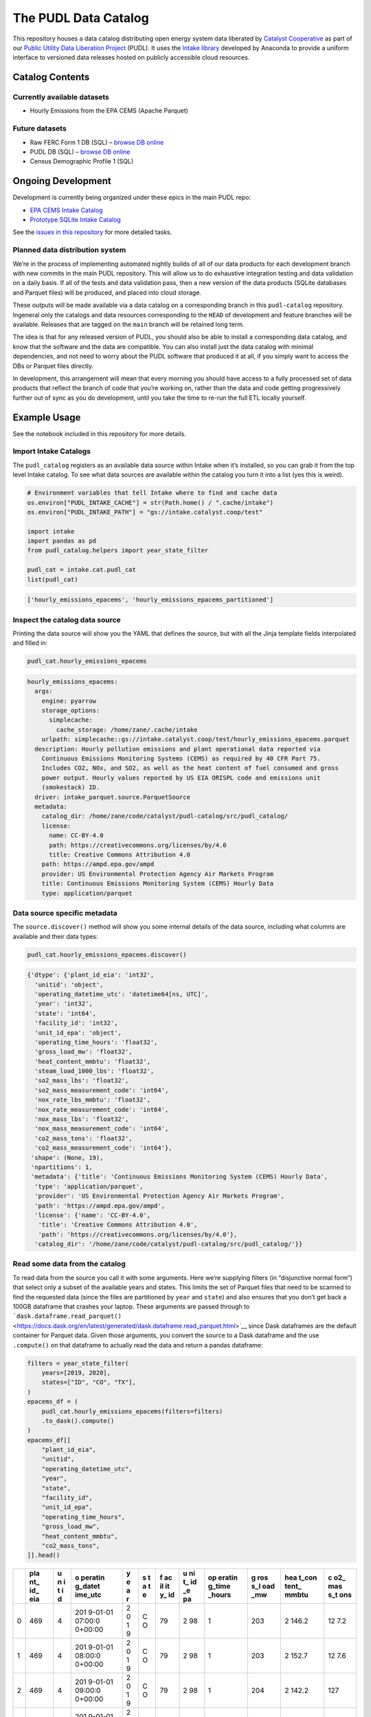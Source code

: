 The PUDL Data Catalog
=====================

This repository houses a data catalog distributing open energy system
data liberated by `Catalyst Cooperative <https://catalyst.coop>`__ as
part of our `Public Utility Data Liberation
Project <https://github.com/catalyst-cooperative/pudl>`__ (PUDL). It
uses the `Intake library <https://github.com/intake/intake>`__ developed
by Anaconda to provide a uniform interface to versioned data releases
hosted on publicly accessible cloud resources.

Catalog Contents
----------------

Currently available datasets
~~~~~~~~~~~~~~~~~~~~~~~~~~~~

-  Hourly Emissions from the EPA CEMS (Apache Parquet)

Future datasets
~~~~~~~~~~~~~~~

-  Raw FERC Form 1 DB (SQL) – `browse DB
   online <https://data.catalyst.coop/ferc1>`__
-  PUDL DB (SQL) – `browse DB
   online <https://data.catalyst.coop/pudl>`__
-  Census Demographic Profile 1 (SQL)

Ongoing Development
-------------------

Development is currently being organized under these epics in the main
PUDL repo:

-  `EPA CEMS Intake
   Catalog <https://github.com/catalyst-cooperative/pudl/issues/1564>`__
-  `Prototype SQLite Intake
   Catalog <https://github.com/catalyst-cooperative/pudl/issues/1156>`__

See the `issues in this
repository <https://github.com/catalyst-cooperative/pudl-catalog/issues>`__
for more detailed tasks.

Planned data distribution system
~~~~~~~~~~~~~~~~~~~~~~~~~~~~~~~~

We’re in the process of implementing automated nightly builds of all of
our data products for each development branch with new commits in the
main PUDL repository. This will allow us to do exhaustive integration
testing and data validation on a daily basis. If all of the tests and
data validation pass, then a new version of the data products (SQLite
databases and Parquet files) will be produced, and placed into cloud
storage.

These outputs will be made available via a data catalog on a
corresponding branch in this ``pudl-catalog`` repository. Ingeneral only
the catalogs and data resources corresponding to the ``HEAD`` of
development and feature branches will be available. Releases that are
tagged on the ``main`` branch will be retained long term.

The idea is that for any released version of PUDL, you should also be
able to install a corresponding data catalog, and know that the software
and the data are compatible. You can also install just the data catalog
with minimal dependencies, and not need to worry about the PUDL software
that produced it at all, if you simply want to access the DBs or Parquet
files directly.

In development, this arrangement will mean that every morning you should
have access to a fully processed set of data products that reflect the
branch of code that you’re working on, rather than the data and code
getting progressively further out of sync as you do development, until
you take the time to re-run the full ETL locally yourself.

Example Usage
-------------

See the notebook included in this repository for more details.

Import Intake Catalogs
~~~~~~~~~~~~~~~~~~~~~~

The ``pudl_catalog`` registers as an available data source within Intake
when it’s installed, so you can grab it from the top level Intake
catalog. To see what data sources are available within the catalog you
turn it into a list (yes this is weird).

.. code:: py

   # Environment variables that tell Intake where to find and cache data
   os.environ["PUDL_INTAKE_CACHE"] = str(Path.home() / ".cache/intake")
   os.environ["PUDL_INTAKE_PATH"] = "gs://intake.catalyst.coop/test"

   import intake
   import pandas as pd
   from pudl_catalog.helpers import year_state_filter

   pudl_cat = intake.cat.pudl_cat
   list(pudl_cat)

.. code:: txt

   ['hourly_emissions_epacems', 'hourly_emissions_epacems_partitioned']

Inspect the catalog data source
~~~~~~~~~~~~~~~~~~~~~~~~~~~~~~~

Printing the data source will show you the YAML that defines the source,
but with all the Jinja template fields interpolated and filled in:

.. code:: py

   pudl_cat.hourly_emissions_epacems

.. code:: txt

   hourly_emissions_epacems:
     args:
       engine: pyarrow
       storage_options:
         simplecache:
           cache_storage: /home/zane/.cache/intake
       urlpath: simplecache::gs://intake.catalyst.coop/test/hourly_emissions_epacems.parquet
     description: Hourly pollution emissions and plant operational data reported via
       Continuous Emissions Monitoring Systems (CEMS) as required by 40 CFR Part 75.
       Includes CO2, NOx, and SO2, as well as the heat content of fuel consumed and gross
       power output. Hourly values reported by US EIA ORISPL code and emissions unit
       (smokestack) ID.
     driver: intake_parquet.source.ParquetSource
     metadata:
       catalog_dir: /home/zane/code/catalyst/pudl-catalog/src/pudl_catalog/
       license:
         name: CC-BY-4.0
         path: https://creativecommons.org/licenses/by/4.0
         title: Creative Commons Attribution 4.0
       path: https://ampd.epa.gov/ampd
       provider: US Environmental Protection Agency Air Markets Program
       title: Continuous Emissions Monitoring System (CEMS) Hourly Data
       type: application/parquet

Data source specific metadata
~~~~~~~~~~~~~~~~~~~~~~~~~~~~~

The ``source.discover()`` method will show you some internal details of
the data source, including what columns are available and their data
types:

.. code:: py

   pudl_cat.hourly_emissions_epacems.discover()

.. code:: txt

   {'dtype': {'plant_id_eia': 'int32',
     'unitid': 'object',
     'operating_datetime_utc': 'datetime64[ns, UTC]',
     'year': 'int32',
     'state': 'int64',
     'facility_id': 'int32',
     'unit_id_epa': 'object',
     'operating_time_hours': 'float32',
     'gross_load_mw': 'float32',
     'heat_content_mmbtu': 'float32',
     'steam_load_1000_lbs': 'float32',
     'so2_mass_lbs': 'float32',
     'so2_mass_measurement_code': 'int64',
     'nox_rate_lbs_mmbtu': 'float32',
     'nox_rate_measurement_code': 'int64',
     'nox_mass_lbs': 'float32',
     'nox_mass_measurement_code': 'int64',
     'co2_mass_tons': 'float32',
     'co2_mass_measurement_code': 'int64'},
    'shape': (None, 19),
    'npartitions': 1,
    'metadata': {'title': 'Continuous Emissions Monitoring System (CEMS) Hourly Data',
     'type': 'application/parquet',
     'provider': 'US Environmental Protection Agency Air Markets Program',
     'path': 'https://ampd.epa.gov/ampd',
     'license': {'name': 'CC-BY-4.0',
      'title': 'Creative Commons Attribution 4.0',
      'path': 'https://creativecommons.org/licenses/by/4.0'},
     'catalog_dir': '/home/zane/code/catalyst/pudl-catalog/src/pudl_catalog/'}}

Read some data from the catalog
~~~~~~~~~~~~~~~~~~~~~~~~~~~~~~~

To read data from the source you call it with some arguments. Here we’re
supplying filters (in “disjunctive normal form”) that select only a
subset of the available years and states. This limits the set of Parquet
files that need to be scanned to find the requested data (since the
files are partitioned by ``year`` and ``state``) and also ensures that
you don’t get back a 100GB dataframe that crashes your laptop. These
arguments are passed through to
```dask.dataframe.read_parquet()`` <https://docs.dask.org/en/latest/generated/dask.dataframe.read_parquet.html>`__
since Dask dataframes are the default container for Parquet data. Given
those arguments, you convert the source to a Dask dataframe and the use
``.compute()`` on that dataframe to actually read the data and return a
pandas dataframe:

.. code:: py

   filters = year_state_filter(
       years=[2019, 2020],
       states=["ID", "CO", "TX"],
   )
   epacems_df = (
       pudl_cat.hourly_emissions_epacems(filters=filters)
       .to_dask().compute()
   )
   epacems_df[[
       "plant_id_eia",
       "unitid",
       "operating_datetime_utc",
       "year",
       "state",
       "facility_id",
       "unit_id_epa",
       "operating_time_hours",
       "gross_load_mw",
       "heat_content_mmbtu",
       "co2_mass_tons",
   ]].head()

+---+-----+---+---------+---+---+----+----+--------+-----+-------+-----+
|   | pla | u | o       | y | s | f  | u  | op     | g   | hea   | c   |
|   | nt_ | n | peratin | e | t | ac | ni | eratin | ros | t_con | o2_ |
|   | id_ | i | g_datet | a | a | il | t_ | g_time | s_l | tent_ | mas |
|   | eia | t | ime_utc | r | t | it | id | _hours | oad | mmbtu | s_t |
|   |     | i |         |   | e | y_ | _e |        | _mw |       | ons |
|   |     | d |         |   |   | id | pa |        |     |       |     |
+===+=====+===+=========+===+===+====+====+========+=====+=======+=====+
| 0 | 469 | 4 | 201     | 2 | C | 79 | 2  | 1      | 203 | 2     | 12  |
|   |     |   | 9-01-01 | 0 | O |    | 98 |        |     | 146.2 | 7.2 |
|   |     |   | 07:00:0 | 1 |   |    |    |        |     |       |     |
|   |     |   | 0+00:00 | 9 |   |    |    |        |     |       |     |
+---+-----+---+---------+---+---+----+----+--------+-----+-------+-----+
| 1 | 469 | 4 | 201     | 2 | C | 79 | 2  | 1      | 203 | 2     | 12  |
|   |     |   | 9-01-01 | 0 | O |    | 98 |        |     | 152.7 | 7.6 |
|   |     |   | 08:00:0 | 1 |   |    |    |        |     |       |     |
|   |     |   | 0+00:00 | 9 |   |    |    |        |     |       |     |
+---+-----+---+---------+---+---+----+----+--------+-----+-------+-----+
| 2 | 469 | 4 | 201     | 2 | C | 79 | 2  | 1      | 204 | 2     | 127 |
|   |     |   | 9-01-01 | 0 | O |    | 98 |        |     | 142.2 |     |
|   |     |   | 09:00:0 | 1 |   |    |    |        |     |       |     |
|   |     |   | 0+00:00 | 9 |   |    |    |        |     |       |     |
+---+-----+---+---------+---+---+----+----+--------+-----+-------+-----+
| 3 | 469 | 4 | 201     | 2 | C | 79 | 2  | 1      | 204 | 2     | 12  |
|   |     |   | 9-01-01 | 0 | O |    | 98 |        |     | 129.2 | 6.2 |
|   |     |   | 10:00:0 | 1 |   |    |    |        |     |       |     |
|   |     |   | 0+00:00 | 9 |   |    |    |        |     |       |     |
+---+-----+---+---------+---+---+----+----+--------+-----+-------+-----+
| 4 | 469 | 4 | 201     | 2 | C | 79 | 2  | 1      | 204 | 2     | 12  |
|   |     |   | 9-01-01 | 0 | O |    | 98 |        |     | 160.6 | 8.1 |
|   |     |   | 11:00:0 | 1 |   |    |    |        |     |       |     |
|   |     |   | 0+00:00 | 9 |   |    |    |        |     |       |     |
+---+-----+---+---------+---+---+----+----+--------+-----+-------+-----+

Benefits of Intake Catalogs
---------------------------

The Intake docs list a bunch of `potential use
cases <https://intake.readthedocs.io/en/latest/use_cases.html>`__. Here
are some features that we’re excited to take advantage of:

Rich Metadata
~~~~~~~~~~~~~

The Intake catalog provides a human and machine readable container for
metadata describing the underlying data, so that you can understand what
the data contains before downloading all of it. We intend to automate
the production of the catalog using PUDL’s metadata models so it’s
always up to date.

Local data caching
~~~~~~~~~~~~~~~~~~

Rather than downloading the same data repeatedly, in many cases it’s
possible to transparently cache the data locally for faster access
later. This is especially useful when you’ve got plenty of disk space
and a slower network connection, or typically only work with a small
subset of a much larger dataset.

Manage data like software
~~~~~~~~~~~~~~~~~~~~~~~~~

Intake data catalogs can be packaged and versioned just like Python
software packages, allowing us to manage depedencies between different
versions of software and the data it operates on to ensure they are
compatible. It also allows you to have multiple versions of the same
data installed locally, and to switch between them seamlessly when you
change software environments. This is especially useful when doing a mix
of development and analysis, where we need to work with the newest data
(which may not yet be fully integrated) as well as previously released
data and software that’s more stable.

A Uniform API
~~~~~~~~~~~~~

All the data sources of a given type (parquet, SQL) would have the same
interface, reducing the number of things a user needs to remember to
access the data.

Decoupling Data Location and Format
~~~~~~~~~~~~~~~~~~~~~~~~~~~~~~~~~~~

Having users access the data through the catalog rather than directly
means that the underlying storage location and file formats can change
over time as needed without requiring the user to change how they are
accessing the data.

Additional Intake Resources
---------------------------

-  `Intake Repo <https://github.com/intake/intake>`__
-  `Intake Docs <https://intake.readthedocs.io/en/latest/start.html>`__
-  `Intake Examples <https://github.com/intake/intake-examples>`__
-  `Intake talk from AnacondaCon
   2019 <https://www.youtube.com/watch?v=oyZJrROQzUs>`__
-  `Intake Parquet Repo <https://github.com/intake/intake-parquet>`__
-  `Intake Parquet
   Docs <https://intake-parquet.readthedocs.io/en/latest/quickstart.html>`__
-  `Intake SQL Repo <https://github.com/intake/intake-sql>`__
-  `Intake SQL Docs <https://intake-sql.readthedocs.io/en/latest/>`__
-  `PUDL intake
   issues <https://github.com/catalyst-cooperative/pudl/issues?q=is%3Aissue+is%3Aopen+label%3Aintake>`__

Other Related Energy & Climate Data Catalogs
--------------------------------------------

`CarbonPlan <https://github.com/carbonplan/data>`__
~~~~~~~~~~~~~~~~~~~~~~~~~~~~~~~~~~~~~~~~~~~~~~~~~~~

CarbonPlan is a non-profit research organization focused on climate and
energy system data analysis. They manage their data inputs and products
using Intake, and the catalogs are public.

`Pangeo Forge <https://pangeo-forge.readthedocs.io/en/latest/>`__
~~~~~~~~~~~~~~~~~~~~~~~~~~~~~~~~~~~~~~~~~~~~~~~~~~~~~~~~~~~~~~~~~

Pangeo Forge is a collaborate project providing analysis read cloud
optimzed (ARCO) scientific datasets, primarily related to the earth
sciences, including climate data. The motiviation and benefits of this
approach are described in this paper: `Pangeo Forge: Crowdsourcing
Analysis-Ready, Cloud Optimized Data
Production <https://doi.org/10.3389/fclim.2021.782909>`__

Funding
-------

This work is supported by a generous grant from the `Alfred P. Sloan
Foundation <https://sloan.org/>`__ and their `Energy & Environment
Program <https://sloan.org/programs/research/energy-and-environment>`__
